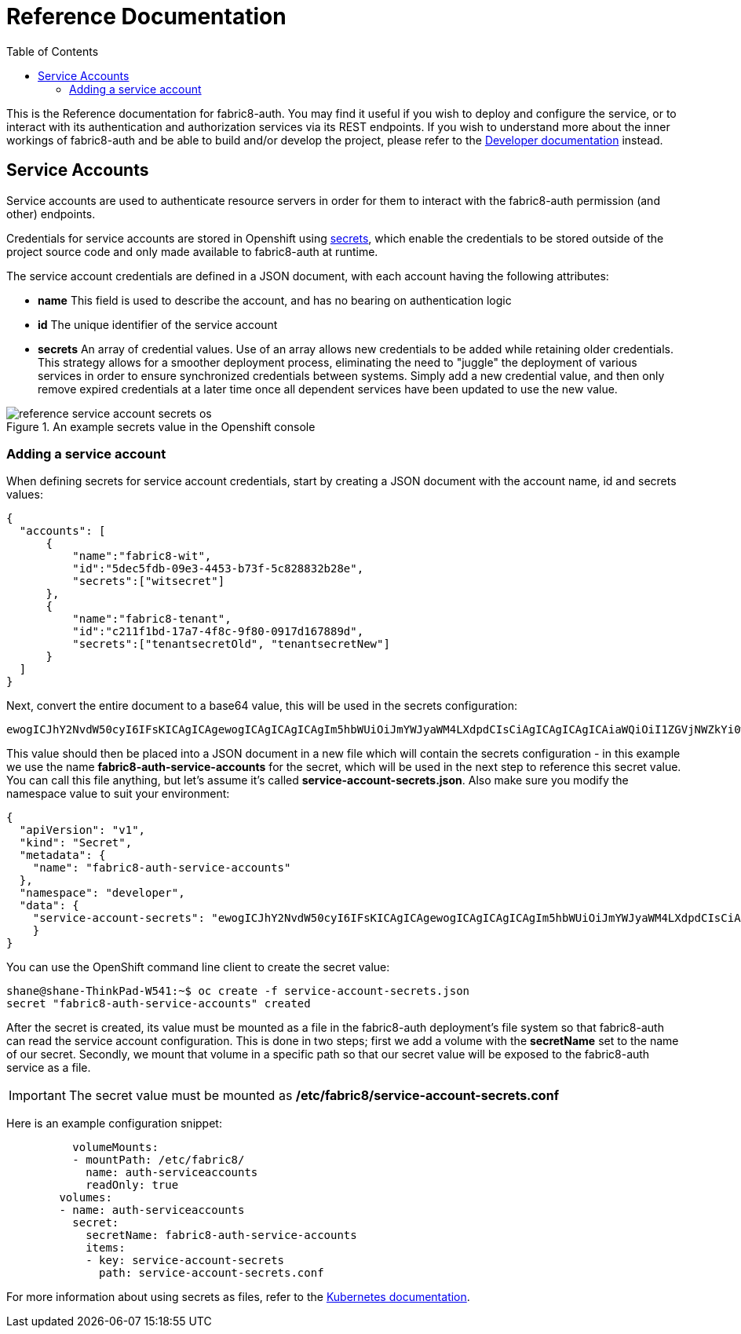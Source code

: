 = Reference Documentation
:imagesdir: ./assets
:toc:

This is the Reference documentation for fabric8-auth. You may find it useful if you wish to deploy and configure the service, or to interact
with its authentication and authorization services via its REST endpoints.  If you wish to understand more about the inner workings of fabric8-auth and be
able to build and/or develop the project, please refer to the link:developer.html[Developer documentation] instead.

== Service Accounts

Service accounts are used to authenticate resource servers in order for them to interact with the fabric8-auth permission (and other) endpoints.

Credentials for service accounts are stored in Openshift using link:https://docs.openshift.com/enterprise/3.0/dev_guide/secrets.html[secrets], 
which enable the credentials to be stored outside of the project source code and only made available to fabric8-auth at runtime.

The service account credentials are defined in a JSON document, with each account having the following attributes:

* *name* This field is used to describe the account, and has no bearing on authentication logic
* *id* The unique identifier of the service account
* *secrets* An array of credential values.  Use of an array allows new credentials to be added while retaining older credentials.  This strategy allows
for a smoother deployment process, eliminating the need to "juggle" the deployment of various services in order to ensure synchronized credentials between
systems.  Simply add a new credential value, and then only remove expired credentials at a later time once all dependent services have been updated to use 
the new value.

.An example secrets value in the Openshift console
image::reference_service_account_secrets_os.png[]

=== Adding a service account

When defining secrets for service account credentials, start by creating a JSON document with the account name, id and secrets values:

[source,json]
{
  "accounts": [
      {
          "name":"fabric8-wit",
          "id":"5dec5fdb-09e3-4453-b73f-5c828832b28e",
          "secrets":["witsecret"]
      },
      {
          "name":"fabric8-tenant",
          "id":"c211f1bd-17a7-4f8c-9f80-0917d167889d",
          "secrets":["tenantsecretOld", "tenantsecretNew"]
      }
  ]
}

Next, convert the entire document to a base64 value, this will be used in the secrets configuration:

[source,base64]
ewogICJhY2NvdW50cyI6IFsKICAgICAgewogICAgICAgICAgIm5hbWUiOiJmYWJyaWM4LXdpdCIsCiAgICAgICAgICAiaWQiOiI1ZGVjNWZkYi0wOWUzLTQ0NTMtYjczZi01YzgyODgzMmIyOGUiLAogICAgICAgICAgInNlY3JldHMiOlsid2l0c2VjcmV0Il0KICAgICAgfSwKICAgICAgewogICAgICAgICAgIm5hbWUiOiJmYWJyaWM4LXRlbmFudCIsCiAgICAgICAgICAiaWQiOiJjMjExZjFiZC0xN2E3LTRmOGMtOWY4MC0wOTE3ZDE2Nzg4OWQiLAogICAgICAgICAgInNlY3JldHMiOlsidGVuYW50c2VjcmV0T2xkIiwgInRlbmFudHNlY3JldE5ldyJdCiAgICAgIH0KICBdCn0=  

This value should then be placed into a JSON document in a new file which will contain the secrets configuration - in this example we use the name *fabric8-auth-service-accounts* for the secret, which will be used in the next step to reference this secret value.  You can call this file anything, but let's assume it's called *service-account-secrets.json*.  Also make sure you modify the namespace value to suit your environment:

[source,json]
{
  "apiVersion": "v1",
  "kind": "Secret",
  "metadata": {
    "name": "fabric8-auth-service-accounts"
  },
  "namespace": "developer",
  "data": { 
    "service-account-secrets": "ewogICJhY2NvdW50cyI6IFsKICAgICAgewogICAgICAgICAgIm5hbWUiOiJmYWJyaWM4LXdpdCIsCiAgICAgICAgICAiaWQiOiI1ZGVjNWZkYi0wOWUzLTQ0NTMtYjczZi01YzgyODgzMmIyOGUiLAogICAgICAgICAgInNlY3JldHMiOlsid2l0c2VjcmV0Il0KICAgICAgfSwKICAgICAgewogICAgICAgICAgIm5hbWUiOiJmYWJyaWM4LXRlbmFudCIsCiAgICAgICAgICAiaWQiOiJjMjExZjFiZC0xN2E3LTRmOGMtOWY4MC0wOTE3ZDE2Nzg4OWQiLAogICAgICAgICAgInNlY3JldHMiOlsidGVuYW50c2VjcmV0T2xkIiwgInRlbmFudHNlY3JldE5ldyJdCiAgICAgIH0KICBdCn0="
    }
}

You can use the OpenShift command line client to create the secret value:

[source]
shane@shane-ThinkPad-W541:~$ oc create -f service-account-secrets.json
secret "fabric8-auth-service-accounts" created

After the secret is created, its value must be mounted as a file in the fabric8-auth deployment's file system so that fabric8-auth can read the service account configuration.  This is done in two steps; first we add a volume with the *secretName* set to the name of our secret.  Secondly, we mount that volume in a specific path so that our secret value will be exposed to the fabric8-auth service as a file.

[IMPORTANT]
The secret value must be mounted as */etc/fabric8/service-account-secrets.conf*

Here is an example configuration snippet:

[literal]
          volumeMounts:
          - mountPath: /etc/fabric8/
            name: auth-serviceaccounts
            readOnly: true
        volumes:
        - name: auth-serviceaccounts
          secret:
            secretName: fabric8-auth-service-accounts
            items:
            - key: service-account-secrets
              path: service-account-secrets.conf

For more information about using secrets as files, refer to the link:https://kubernetes.io/docs/concepts/configuration/secret/#using-secrets-as-files-from-a-pod[Kubernetes documentation].
